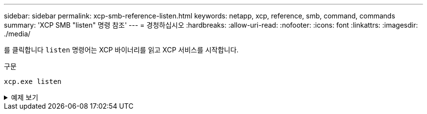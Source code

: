 ---
sidebar: sidebar 
permalink: xcp-smb-reference-listen.html 
keywords: netapp, xcp, reference, smb, command, commands 
summary: 'XCP SMB "listen" 명령 참조' 
---
= 경청하십시오
:hardbreaks:
:allow-uri-read: 
:nofooter: 
:icons: font
:linkattrs: 
:imagesdir: ./media/


[role="lead"]
를 클릭합니다 `listen` 명령어는 XCP 바이너리를 읽고 XCP 서비스를 시작합니다.

.구문
[source, cli]
----
xcp.exe listen
----
.예제 보기
[%collapsible]
====
[listing]
----
c:\NetApp\XCP>xcp.exe listen
* Serving Flask app "xcp_rest_smb_app" (lazy loading)
* Environment: production
  WARNING: This is a development server. Do not use it in a production deployment. Use a production WSGI server instead.
* Debug mode: off
----
====